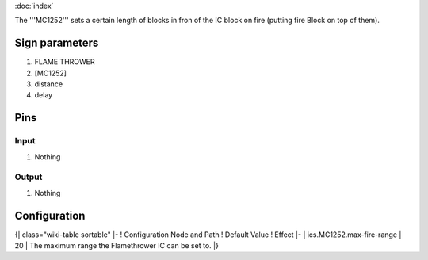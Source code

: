 :doc:`index`

The '''MC1252''' sets a certain length of blocks in fron of the IC block on fire (putting fire Block on top of them).

Sign parameters
===============

#. FLAME THROWER
#. [MC1252]
#. distance
#. delay

Pins
====

Input
-----

#. Nothing

Output
------

#. Nothing

Configuration
=============

{| class="wiki-table sortable"
|-
! Configuration Node and Path
! Default Value
! Effect
|-
| ics.MC1252.max-fire-range
| 20
| The maximum range the Flamethrower IC can be set to.
|}

